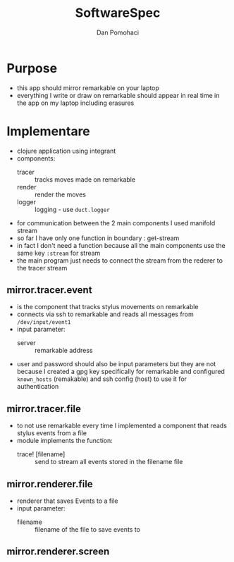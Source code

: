 #+TITLE: SoftwareSpec
#+DESCRIPTION: specificatiile software
#+AUTHOR: Dan Pomohaci
#+EMAIL: dan.pomohaci@gmail.com
#+STARTUP: overview indent align inlineimages

* Purpose

- this app should mirror remarkable on your laptop
- everything I write or draw on remarkable should appear in real time in the app on my laptop including erasures

* Implementare

- clojure application using integrant
- components:
  - tracer :: tracks moves made on remarkable
  - render :: render the moves
  - logger :: logging - use =duct.logger=
- for communication between the 2 main components I used manifold stream
- so far I have only one function in boundary : get-stream
- in fact I don't need a function because all the main components use the same key =:stream= for stream
- the main program just needs to connect the stream from the rederer to the tracer stream

** mirror.tracer.event

- is the component that tracks stylus movements on remarkable
- connects via ssh to remarkable and reads all messages from =/dev/input/event1=
- input parameter:
  - server :: remarkable address
- user and password should also be input parameters but they are not because I created a gpg key specifically for remarkable and configured ~known_hosts~ (remakable) and ssh config (host) to use it for authentication
    
** mirror.tracer.file

    - to not use remarkable every time I implemented a component that reads stylus events from a file
    - module implements the function:
      - trace! [filename] :: send to stream all events stored in the filename file

** mirror.renderer.file

- renderer that saves Events to a file
- input parameter:
  - filename :: filename of the file to save events to

** mirror.renderer.screen
